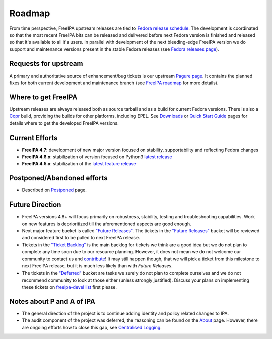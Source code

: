 Roadmap
=======

From time perspective, FreeIPA upstream releases are tied to `Fedora
release schedule <https://fedoraproject.org/wiki/Schedule>`__. The
development is coordinated so that the most recent FreeIPA bits can be
released and delivered before next Fedora version is finished and
released so that it's available to all it's users. In parallel with
development of the next bleeding-edge FreeIPA version we do support and
maintenance versions present in the stable Fedora releases (see `Fedora
releases page <https://fedoraproject.org/wiki/Releases>`__).



Requests for upstream
---------------------

A primary and authoritative source of enhancement/bug tickets is our
upstream `Pagure page <https://pagure.io/freeipa/>`__. It contains the
planned fixes for both current development and maintenance branch (see
`FreeIPA roadmap <https://pagure.io/freeipa/roadmap>`__ for more
details).



Where to get FreeIPA
--------------------

Upstream releases are always released both as source tarball and as a
build for current Fedora versions. There is also a
`Copr <https://copr.fedoraproject.org/>`__ build, providing the builds
for other platforms, including EPEL. See `Downloads <Downloads>`__ or
`Quick Start Guide <Quick_Start_Guide>`__ pages for details where to get
the developed FreeIPA versions.



Current Efforts
---------------

-  **FreeIPA 4.7**: development of new major version focused on
   stability, supportability and reflecting Fedora changes
-  **FreeIPA 4.6.x**: stabilization of version focused on Python3
   `latest release <Releases/4.6.0>`__
-  **FreeIPA 4.5.x**: stabilization of the `latest feature
   release <Releases/4.5.0>`__



Postponed/Abandoned efforts
---------------------------

-  Described on `Postponed <Postponed>`__ page.



Future Direction
----------------

-  FreeIPA versions 4.8+ will focus primarily on robustness, stability,
   testing and troubleshooting capabilities. Work on new features is
   deprioritized till the aforementioned aspects are good enough.
-  Next major feature bucket is called `"Future
   Releases" <https://pagure.io/freeipa/roadmap?status=Open&no_stones=&milestone=Future+Releases>`__.
   The tickets in the `"Future
   Releases" <https://pagure.io/freeipa/roadmap?status=Open&no_stones=&milestone=Future+Releases>`__
   bucket will be reviewed and considered first to be pulled to next
   FreeIPA release.
-  Tickets in the `"Ticket
   Backlog" <https://pagure.io/freeipa/roadmap?status=Open&no_stones=&milestone=Ticket+Backlog>`__
   is the main backlog for tickets we think are a good idea but we do
   not plan to complete any time soon due to our resource planning.
   However, it does not mean we do not welcome our community to contact
   us and `contribute <contribute>`__! It may still happen though, that
   we will pick a ticket from this milestone to next FreeIPA release,
   but it is much less likely than with *Future Releases*.
-  The tickets in the
   `"Deferred" <https://pagure.io/freeipa/roadmap?status=Open&no_stones=&milestone=Tickets+Deferred>`__
   bucket are tasks we surely do not plan to complete ourselves and we
   do not recommend community to look at those either (unless strongly
   justified). Discuss your plans on implementing these tickets on
   `freeipa-devel
   list <http://www.redhat.com/mailman/listinfo/freeipa-devel>`__ first
   please.



Notes about P and A of IPA
--------------------------

-  The general direction of the project is to continue adding identity
   and policy related changes to IPA.
-  The audit component of the project was deferred, the reasoning can be
   found on the `About <About>`__ page. However, there are ongoing
   efforts how to close this gap, see `Centralised
   Logging <Centralised_Logging>`__.